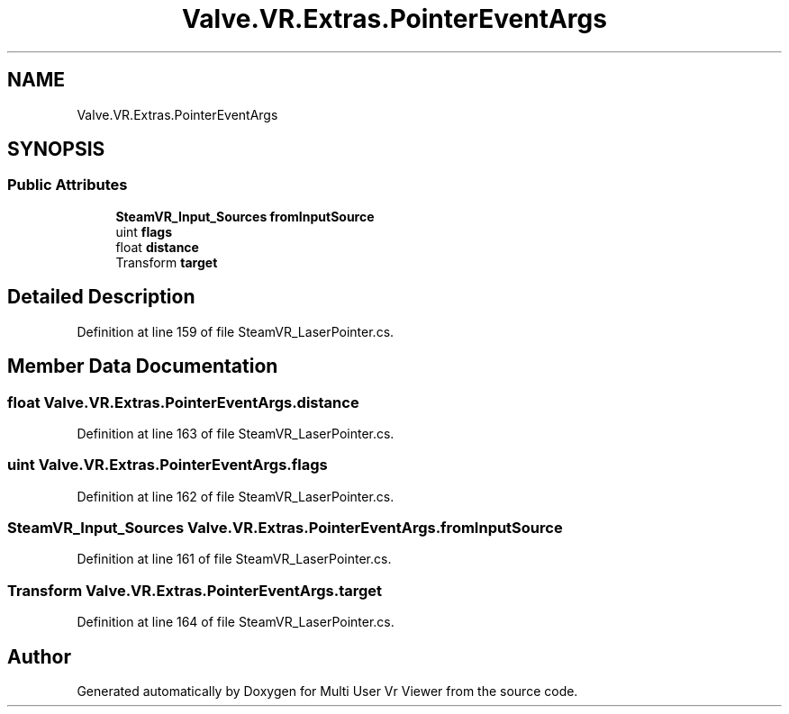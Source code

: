 .TH "Valve.VR.Extras.PointerEventArgs" 3 "Sat Jul 20 2019" "Version https://github.com/Saurabhbagh/Multi-User-VR-Viewer--10th-July/" "Multi User Vr Viewer" \" -*- nroff -*-
.ad l
.nh
.SH NAME
Valve.VR.Extras.PointerEventArgs
.SH SYNOPSIS
.br
.PP
.SS "Public Attributes"

.in +1c
.ti -1c
.RI "\fBSteamVR_Input_Sources\fP \fBfromInputSource\fP"
.br
.ti -1c
.RI "uint \fBflags\fP"
.br
.ti -1c
.RI "float \fBdistance\fP"
.br
.ti -1c
.RI "Transform \fBtarget\fP"
.br
.in -1c
.SH "Detailed Description"
.PP 
Definition at line 159 of file SteamVR_LaserPointer\&.cs\&.
.SH "Member Data Documentation"
.PP 
.SS "float Valve\&.VR\&.Extras\&.PointerEventArgs\&.distance"

.PP
Definition at line 163 of file SteamVR_LaserPointer\&.cs\&.
.SS "uint Valve\&.VR\&.Extras\&.PointerEventArgs\&.flags"

.PP
Definition at line 162 of file SteamVR_LaserPointer\&.cs\&.
.SS "\fBSteamVR_Input_Sources\fP Valve\&.VR\&.Extras\&.PointerEventArgs\&.fromInputSource"

.PP
Definition at line 161 of file SteamVR_LaserPointer\&.cs\&.
.SS "Transform Valve\&.VR\&.Extras\&.PointerEventArgs\&.target"

.PP
Definition at line 164 of file SteamVR_LaserPointer\&.cs\&.

.SH "Author"
.PP 
Generated automatically by Doxygen for Multi User Vr Viewer from the source code\&.
